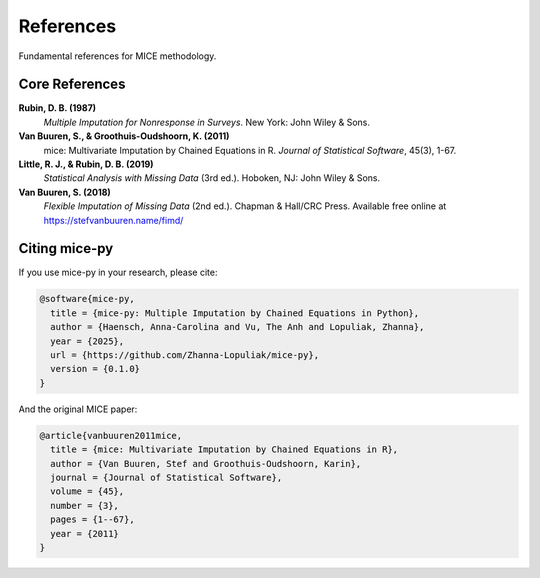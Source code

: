 References
==========

Fundamental references for MICE methodology.

Core References
---------------

**Rubin, D. B. (1987)**
   *Multiple Imputation for Nonresponse in Surveys*. New York: John Wiley & Sons.

**Van Buuren, S., & Groothuis-Oudshoorn, K. (2011)**
   mice: Multivariate Imputation by Chained Equations in R. *Journal of Statistical Software*, 45(3), 1-67.

**Little, R. J., & Rubin, D. B. (2019)**
   *Statistical Analysis with Missing Data* (3rd ed.). Hoboken, NJ: John Wiley & Sons.

**Van Buuren, S. (2018)**
   *Flexible Imputation of Missing Data* (2nd ed.). Chapman & Hall/CRC Press. 
   Available free online at https://stefvanbuuren.name/fimd/

Citing mice-py
--------------

If you use mice-py in your research, please cite:

.. code-block:: bibtex

   @software{mice-py,
     title = {mice-py: Multiple Imputation by Chained Equations in Python},
     author = {Haensch, Anna-Carolina and Vu, The Anh and Lopuliak, Zhanna},
     year = {2025},
     url = {https://github.com/Zhanna-Lopuliak/mice-py},
     version = {0.1.0}
   }

And the original MICE paper:

.. code-block:: bibtex

   @article{vanbuuren2011mice,
     title = {mice: Multivariate Imputation by Chained Equations in R},
     author = {Van Buuren, Stef and Groothuis-Oudshoorn, Karin},
     journal = {Journal of Statistical Software},
     volume = {45},
     number = {3},
     pages = {1--67},
     year = {2011}
   }
